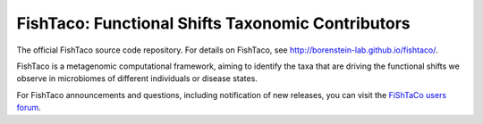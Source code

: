 FishTaco: Functional Shifts Taxonomic Contributors
==================================================

The official FishTaco source code repository. For details on FishTaco, see http://borenstein-lab.github.io/fishtaco/.

FishTaco is a metagenomic computational framework, aiming to identify the taxa that are driving the functional shifts
we observe in microbiomes of different individuals or disease states.

For FishTaco announcements and questions, including notification of new releases, you can visit the `FiShTaCo users forum <https://groups.google.com/forum/#!forum/fishtaco-users>`_.


